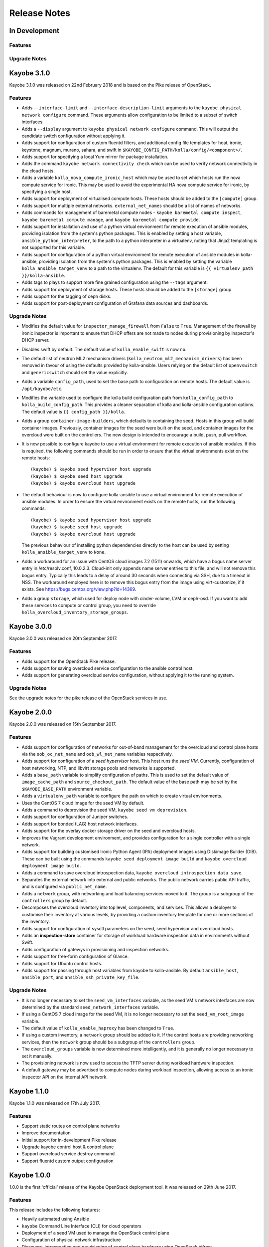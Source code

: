 =============
Release Notes
=============

In Development
==============

Features
--------

Upgrade Notes
-------------

Kayobe 3.1.0
============

Kayobe 3.1.0 was released on 22nd February 2018 and is based on the Pike
release of OpenStack.

Features
--------

* Adds ``--interface-limit`` and ``--interface-description-limit`` arguments to
  the ``kayobe physical network configure`` command.  These arguments allow
  configuration to be limited to a subset of switch interfaces.
* Adds a ``--display`` argument to ``kayobe physical network configure``
  command.  This will output the candidate switch configuration without
  applying it.
* Adds support for configuration of custom fluentd filters, and additional
  config file templates for heat, ironic, keystone, magnum, murano, sahara, and
  swift in ``$KAYOBE_CONFIG_PATH/kolla/config/<component>/``.
* Adds support for specifying a local Yum mirror for package installation.
* Adds the command ``kayobe network connectivity check`` which can be used to
  verify network connectivity in the cloud hosts.
* Adds a variable ``kolla_nova_compute_ironic_host`` which may be used to set
  which hosts run the nova compute service for ironic. This may be used to
  avoid the experimental HA nova compute service for ironic, by specifying a
  single host.
* Adds support for deployment of virtualised compute hosts.  These hosts should
  be added to the ``[compute]`` group.
* Adds support for multiple external networks.  ``external_net_names`` should
  be a list of names of networks.
* Adds commands for management of baremetal compute nodes - ``kayobe baremetal
  compute inspect``, ``kayobe baremetal compute manage``, and ``kayobe
  baremetal compute provide``.
* Adds support for installation and use of a python virtual environment for
  remote execution of ansible modules, providing isolation from the system's
  python packages. This is enabled by setting a host variable,
  ``ansible_python_interpreter``, to the path to a python interpreter in a
  virtualenv, noting that Jinja2 templating is not supported for this variable.
* Adds support for configuration of a python virtual environment for remote
  execution of ansible modules in kolla-ansible, providing isolation from the
  system's python packages. This is enabled by setting the variable
  ``kolla_ansible_target_venv`` to a path to the virtualenv. The default for
  this variable is ``{{ virtualenv_path }}/kolla-ansible``.
* Adds tags to plays to support more fine grained configuration using the
  ``--tags`` argument.
* Adds support for deployment of storage hosts. These hosts should be added to
  the ``[storage]`` group.
* Adds support for the tagging of ceph disks.
* Adds support for post-deployment configuration of Grafana data sources and
  dashboards.

Upgrade Notes
-------------

* Modifies the default value for ``inspector_manage_firewall`` from ``False``
  to ``True``.  Management of the firewall by ironic inspector is important to
  ensure that DHCP offers are not made to nodes during provisioning by
  inspector's DHCP server.
* Disables swift by default. The default value of ``kolla_enable_swift`` is
  now ``no``.
* The default list of neutron ML2 mechanism drivers
  (``kolla_neutron_ml2_mechanism_drivers``) has been removed in favour of using
  the defaults provided by kolla-ansible. Users relying on the default list of
  ``openvswitch`` and ``genericswitch`` should set the value explicitly.
* Adds a variable ``config_path``, used to set the base path to configuration
  on remote hosts. The default value is ``/opt/kayobe/etc``.
* Modifies the variable used to configure the kolla build configuration path
  from ``kolla_config_path`` to ``kolla_build_config_path``.  This provides a
  cleaner separation of kolla and kolla-ansible configuration options. The
  default value is ``{{ config_path }}/kolla``.
* Adds a group ``container-image-builders``, which defaults to containing the
  seed.  Hosts in this group will build container images. Previously, container
  images for the seed were built on the seed, and container images for the
  overcloud were built on the controllers.  The new design is intended to
  encourage a build, push, pull workflow.
* It is now possible to configure kayobe to use a virtual environment for
  remote execution of ansible modules.  If this is required, the following
  commands should be run in order to ensure that the virtual environments exist
  on the remote hosts::

      (kayobe) $ kayobe seed hypervisor host upgrade
      (kayobe) $ kayobe seed host upgrade
      (kayobe) $ kayobe overcloud host upgrade

* The default behaviour is now to configure kolla-ansible to use a virtual
  environment for remote execution of ansible modules. In order to ensure the
  virtual environment exists on the remote hosts, run the following commands::

      (kayobe) $ kayobe seed hypervisor host upgrade
      (kayobe) $ kayobe seed host upgrade
      (kayobe) $ kayobe overcloud host upgrade

  The previous behaviour of installing python dependencies directly to the host
  can be used by setting ``kolla_ansible_target_venv`` to ``None``.
* Adds a workaround for an issue with CentOS cloud images 7.2 (1511) onwards,
  which have a bogus name server entry in /etc/resolv.conf, 10.0.2.3.
  Cloud-init only appends name server entries to this file, and will not remove
  this bogus entry. Typically this leads to a delay of around 30 seconds when
  connecting via SSH, due to a timeout in NSS. The workaround employed here is
  to remove this bogus entry from the image using virt-customize, if it exists.
  See https://bugs.centos.org/view.php?id=14369.
* Adds a group ``storage``, which used for deploy node with cinder-volume, LVM
  or ceph-osd. If you want to add these services to compute or control group,
  you need to override ``kolla_overcloud_inventory_storage_groups``.

Kayobe 3.0.0
============

Kayobe 3.0.0 was released on 20th September 2017.

Features
--------

* Adds support for the OpenStack Pike release.
* Adds support for saving overcloud service configuration to the ansible
  control host.
* Adds support for generating overcloud service configuration, without applying
  it to the running system.

Upgrade Notes
-------------

See the upgrade notes for the pike release of the OpenStack services in use.

Kayobe 2.0.0
============

Kayobe 2.0.0 was released on 15th September 2017.

Features
--------

* Adds support for configuration of networks for out-of-band management for
  the overcloud and control plane hosts via the ``oob_oc_net_name`` and
  ``oob_wl_net_name`` variables respectively.
* Adds support for configuration of a *seed hypervisor* host. This host runs
  the *seed VM*. Currently, configuration of host networking, NTP, and libvirt
  storage pools and networks is supported.
* Adds a ``base_path`` variable to simplify configuration of paths. This is
  used to set the default value of ``image_cache_path`` and
  ``source_checkout_path``. The default value of the base path may be set by
  the ``$KAYOBE_BASE_PATH`` environment variable.
* Adds a ``virtualenv_path`` variable to configure the path on which to create
  virtual environments.
* Uses the CentOS 7 cloud image for the seed VM by default.
* Adds a command to deprovision the seed VM, ``kayobe seed vm deprovision``.
* Adds support for configuration of Juniper switches.
* Adds support for bonded (LAG) host network interfaces.
* Adds support for the overlay docker storage driver on the seed and overcloud
  hosts.
* Improves the Vagrant development environment, and provides configuration for
  a single controller with a single network.
* Adds support for building customised Ironic Python Agent (IPA) deployment
  images using Diskimage Builder (DIB). These can be built using the commands
  ``kayobe seed deployment image build`` and
  ``kayobe overcloud deployment image build``.
* Adds a command to save overcloud introspection data,
  ``kayobe overcloud introspection data save``.
* Separates the external network into external and public networks. The public
  network carries public API traffic, and is configured via
  ``public_net_name``.
* Adds a ``network`` group, with networking and load balancing services moved
  to it. The group is a subgroup of the ``controllers`` group by default.
* Decomposes the overcloud inventory into top level, components, and services.
  This allows a deployer to customise their inventory at various levels, by
  providing a custom inventory template for one or more sections of the
  inventory.
* Adds support for configuration of sysctl parameters on the seed, seed
  hypervisor and overcloud hosts.
* Adds an **inspection-store** container for storage of workload hardware
  inspection data in environments without Swift.
* Adds configuration of gatewys in provisioning and inspection networks.
* Adds support for free-form configuration of Glance.
* Adds support for Ubuntu control hosts.
* Adds support for passing through host variables from kayobe to kolla-ansible.
  By default ``ansible_host``, ``ansible_port``, and
  ``ansible_ssh_private_key_file``.

Upgrade Notes
-------------

* It is no longer necessary to set the ``seed_vm_interfaces`` variable, as
  the seed VM's network interfaces are now determined by the standard
  ``seed_network_interfaces`` variable.
* If using a CentOS 7 cloud image for the seed VM, it is no longer necessary to
  set the ``seed_vm_root_image`` variable.
* The default value of ``kolla_enable_haproxy`` has been changed to ``True``.
* If using a custom inventory, a ``network`` group should be added to it. If
  the control hosts are providing networking services, then the ``network``
  group should be a subgroup of the ``controllers`` group.
* The ``overcloud_groups`` variable is now determined more intelligently, and
  it is generally no longer necessary to set it manually.
* The provisioning network is now used to access the TFTP server during
  workload hardware inspection.
* A default gateway may be advertised to compute nodes during workload
  inspection, allowing access to an ironic inspector API on the internal API
  network.

Kayobe 1.1.0
============

Kayobe 1.1.0 was released on 17th July 2017.

Features
--------

* Support static routes on control plane networks
* Improve documentation
* Initial support for in-development Pike release
* Upgrade kayobe control host & control plane
* Support overcloud service destroy command
* Support fluentd custom output configuration

Kayobe 1.0.0
============

1.0.0 is the first 'official' release of the Kayobe OpenStack deployment tool.
It was released on 29th June 2017.

Features
--------

This release includes the following features:

* Heavily automated using Ansible
* ``kayobe`` Command Line Interface (CLI) for cloud operators
* Deployment of a seed VM used to manage the OpenStack control plane
* Configuration of physical network infrastructure
* Discovery, introspection and provisioning of control plane hardware using
  OpenStack bifrost
* Deployment of an OpenStack control plane using OpenStack kolla-ansible
* Discovery, introspection and provisioning of bare metal compute hosts using
  OpenStack ironic and ironic inspector
* Containerised workloads on bare metal using OpenStack magnum
* Big data on bare metal using OpenStack sahara
